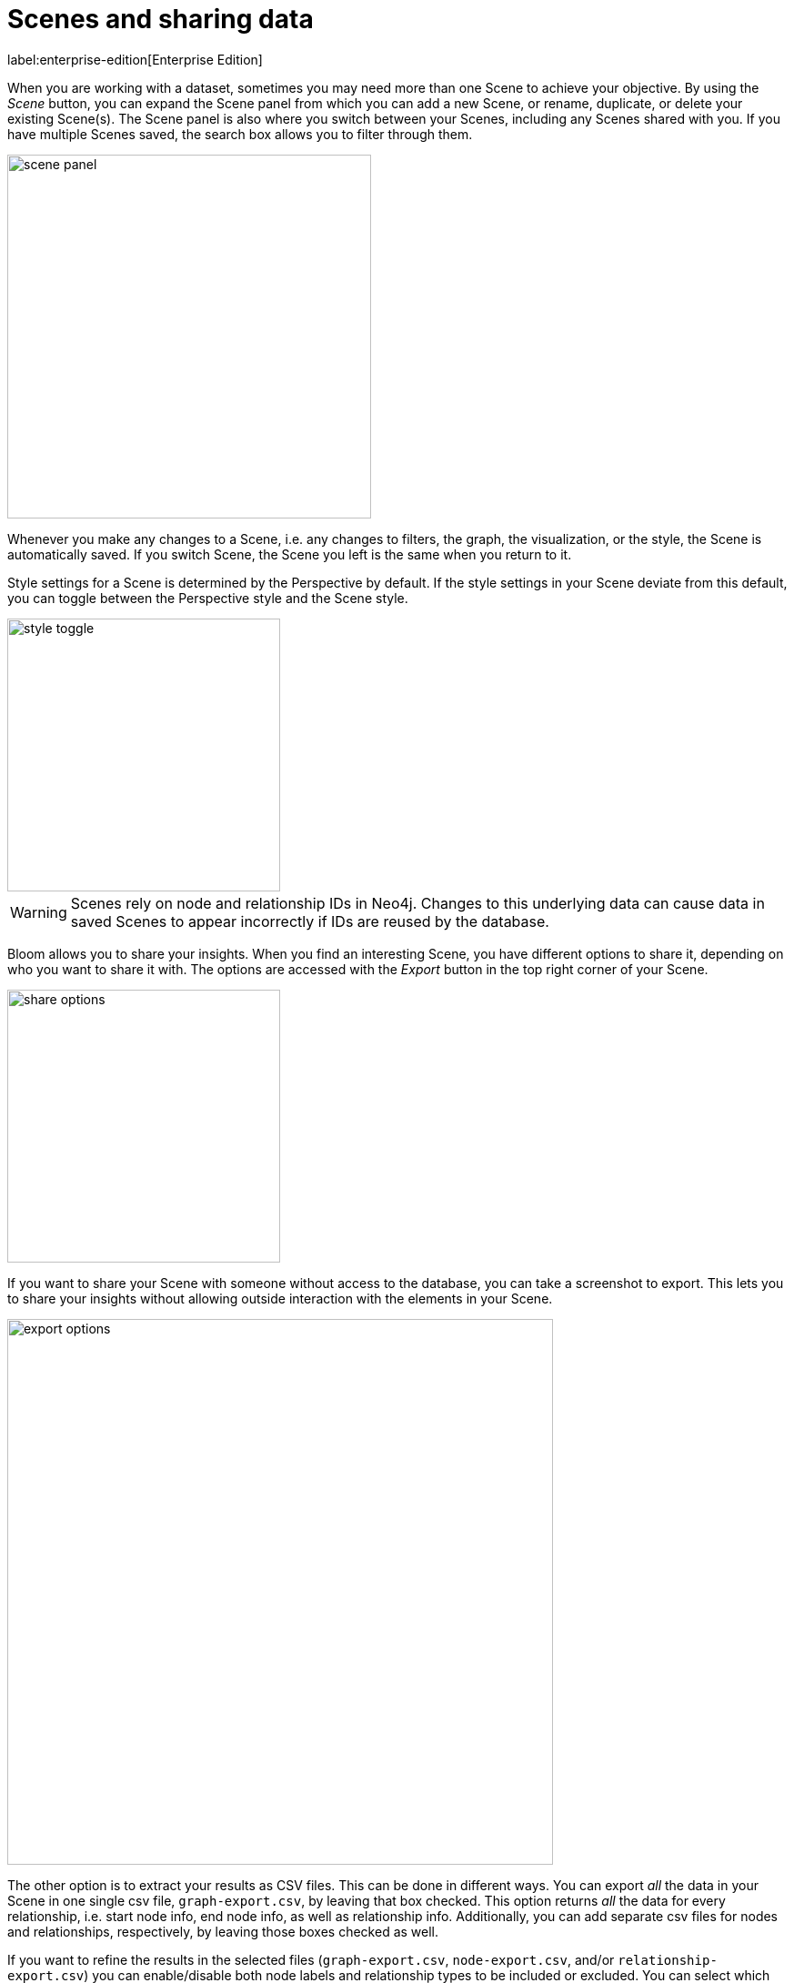 :description: This section describes how to export data from Neo4j Bloom.

[[bloom-export-data]]
= Scenes and sharing data

label:enterprise-edition[Enterprise Edition]

When you are working with a dataset, sometimes you may need more than one Scene to achieve your objective.
By using the _Scene_ button, you can expand the Scene panel from which you can add a new Scene, or rename, duplicate, or delete your existing Scene(s).
The Scene panel is also where you switch between your Scenes, including any Scenes shared with you.
If you have multiple Scenes saved, the search box allows you to filter through them.

[.shadow]
image::scene-panel.png[width=400]

Whenever you make any changes to a Scene, i.e. any changes to filters, the graph, the visualization, or the style, the Scene is automatically saved.
If you switch Scene, the Scene you left is the same when you return to it.

Style settings for a Scene is determined by the Perspective by default.
If the style settings in your Scene deviate from this default, you can toggle between the Perspective style and the Scene style.

[.shadow]
image::style-toggle.png[width=300]

[WARNING]
====
Scenes rely on node and relationship IDs in Neo4j.
Changes to this underlying data can cause data in saved Scenes to appear incorrectly if IDs are reused by the database.
====

Bloom allows you to share your insights.
When you find an interesting Scene, you have different options to share it, depending on who you want to share it with.
The options are accessed with the _Export_ button in the top right corner of your Scene.

[.shadow]
image::share-options.png[width=300]

If you want to share your Scene with someone without access to the database, you can take a screenshot to export.
This lets you to share your insights without allowing outside interaction with the elements in your Scene.

[.shadow]
image::export-options.png[width=600]

The other option is to extract your results as CSV files.
This can be done in different ways.
You can export _all_ the data in your Scene in one single csv file, `graph-export.csv`, by leaving that box checked.
This option returns _all_ the data for every relationship, i.e. start node info, end node info, as well as relationship info.
Additionally, you can add separate csv files for nodes and relationships, respectively, by leaving those boxes checked as well.

If you want to refine the results in the selected files (`graph-export.csv`, `node-export.csv`, and/or `relationship-export.csv`) you can enable/disable both node labels and relationship types to be included or excluded.
You can select which properties of both nodes and relationships to include/exclude as well.
By default, all boxes are checked and all labels and relationship types are enabled.

[NOTE]
====
If the Scene only contains nodes and no relationships, both the `graph-export.csv` and `relationship-export.csv` options are disabled.
====

Exporting data in a Scene as CSV files allows you to use your results in applications other than Bloom.

The third option is to share your Scene with other users of the same database.

When sharing a Scene, you can either select which roles you would like to share it with or use the _Copy link_ button.
The roles available depends on which roles are available for sharing the current Perspective and can be managed in the Perspective drawer.
See xref::/bloom-perspectives/perspective-storage.adoc[] in the Perspectives-chapter for more information on roles and sharing.
For more information on roles and their access, see link:https://neo4j.com/docs/operations-manual/current/authentication-authorization/[Operations Manual -> Authentication and authorization].

Any Scenes shared with you can be found in the _Scene_ panel, expanded from the _Scene_ button, as described earlier in this section.

When you create a Scene, you are its owner and only the owner of a Scene can make any changes to it.
If a Scene has been shared with you, you can make a copy of it and save your own changes.
Note that you need to have write access to the database to be able to make any changes at all.

[.shadow]
image::scene-sharing.png[width=400]

[NOTE]
====
The use of multiple Scenes and Scene sharing is only available when using the Bloom plugin.
Other deployments allow only one Scene, but you can still export both screenshots of your Scene and as CSV files.
====


// In this example, you want a list of all German customers that order products from the `Seafood` category to pass on to a hypothetical marketing department for a promotion.
// Using the _Germans ordering Seafood_ Search phrase from above, the scene displays the customers you are looking for.
// The context menu allows you to export your current scene as a screenshot or CSV.
// You can share the relevant file(s), or all, with marketing.
// If you need to edit the scene after using the Search phrase, for example remove a customer that should be exempt from the coming promotion, do so and export once you are satisfied.
// Only the nodes and relationships shown in the current scene will be exported.
//
// image::export-Scene-options.png[width=600]
